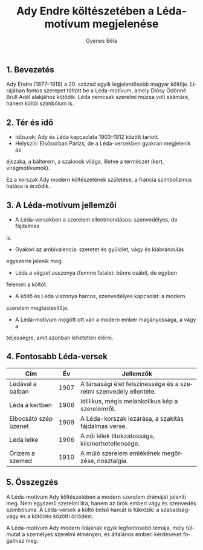 #+TITLE: Ady Endre költészetében a Léda-motívum megjelenése
#+AUTHOR: Gyenes Béla
#+LANGUAGE: hu
#+CATEGORY: hu_irodalom
** 1. Bevezetés
:PROPERTIES:
:CUSTOM_ID: bevezetés
:END:
Ady Endre (1877--1919) a 20. század egyik legjelentősebb magyar költője.
Lírájában fontos szerepet töltött be a Léda-motívum, amely Diósy Ödönné
Brüll Adél alakjához kötődik. Léda nemcsak szerelmi múzsa volt számára,
hanem költői szimbólum is.

** 2. Tér és idő
:PROPERTIES:
:CUSTOM_ID: tér-és-idő
:END:
- Időszak: Ady és Léda kapcsolata 1903--1912 között tartott.
- Helyszín: Elsősorban Párizs, de a Léda-versekben gyakran megjelenik az
éjszaka, a bálterem, a szalonok világa, illetve a természet (kert,
virágmotívumok).

Ez a korszak Ady modern költészetének születése, a francia szimbolizmus
hatása is érződik.

** 3. A Léda-motívum jellemzői
:PROPERTIES:
:CUSTOM_ID: a-léda-motívum-jellemzői
:END:
- A Léda-versekben a szerelem ellentmondásos: szenvedélyes, de fájdalmas
is.
- Gyakori az ambivalencia: szeretet és gyűlölet, vágy és kiábrándulás
egyszerre jelenik meg.
- Léda a végzet asszonya (femme fatale): bűnre csábít, de egyben
felemeli a költőt.
- A költő és Léda viszonya harcos, szenvedélyes kapcsolat: a modern
szerelem megtestesítője.
- A Léda-motívum mögött ott van a modern ember magányossága, a vágy a
teljességre, amit azonban lehetetlen elérni.

** 4. Fontosabb Léda-versek
:PROPERTIES:
:CUSTOM_ID: fontosabb-léda-versek
:END:
| Cím                   | Év   | Jellemzők                                                          |
|-----------------------+------+--------------------------------------------------------------------|
| Lédával a bálban      | 1907 | A társasági élet felszínessége és a szerelmi szenvedély ellentéte. |
| Léda a kertben        | 1906 | Idillikus, mégis melankolikus kép a szerelemről.                   |
| Elbocsátó szép üzenet | 1909 | A Léda-korszak lezárása, a szakítás fájdalmas verse.               |
| Léda lelke            | 1906 | A női lélek titokzatossága, kiismerhetetlensége.                   |
| Őrizem a szemed       | 1910 | A múló szerelem emlékének megőrzése, nosztalgia.                   |

** 5. Összegzés
:PROPERTIES:
:CUSTOM_ID: összegzés
:END:
A Léda-motívum Ady költészetében a modern szerelem drámáját jeleníti
meg. Nem egyszerű szerelmi líra, hanem az örök emberi vágy és szenvedés
szimbóluma. A Léda-versek a költő belső harcát is tükrözik: a
szabadságvágy és a kötődés közötti őrlődést.

A Léda-motívum Ady modern lírájának egyik legfontosabb témája, mely
túlmutat a személyes szerelmi élményen, és általános emberi kérdéseket
fogalmaz meg.
